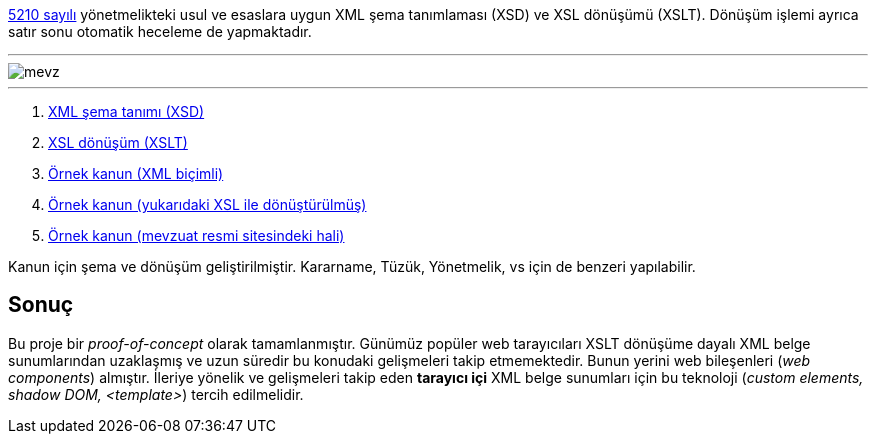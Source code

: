 :author: A. Alper Atıcı
:email: <alper.goplay@gmail.com>
:lang: tr
:açıklama: Mevzuat için normatif usul ve esaslara uygun XSD ve XSLT
:descripton: XSD and XSLT for Turkish legal documents

[.lead]
https://www.mevzuat.gov.tr/mevzuat?MevzuatNo=5210&MevzuatTur=21&MevzuatTertip=5[5210 sayılı] yönetmelikteki usul ve esaslara uygun
XML şema tanımlaması (XSD) ve XSL dönüşümü (XSLT).
Dönüşüm işlemi ayrıca satır sonu otomatik heceleme de yapmaktadır.

'''

image::mevz.gif[]

'''

. https://alperali.github.io/mevzuat/mevzuat.xsd[XML şema tanımı (XSD)]
. https://alperali.github.io/mevzuat/mevzuat.xsl[XSL dönüşüm (XSLT)]
. https://github.com/alperali/mevzuat/blob/ana/5199.xml[Örnek kanun (XML biçimli)]
. https://alperali.github.io/mevzuat/5199.xml[Örnek kanun (yukarıdaki XSL ile dönüştürülmüş)]
. https://www.mevzuat.gov.tr/mevzuat?MevzuatNo=5199&MevzuatTur=1&MevzuatTertip=5[Örnek kanun (mevzuat resmi sitesindeki hali)]

Kanun için şema ve dönüşüm geliştirilmiştir.
Kararname, Tüzük, Yönetmelik, vs için de benzeri yapılabilir.


== Sonuç
Bu proje bir _proof-of-concept_ olarak tamamlanmıştır.
Günümüz popüler web tarayıcıları XSLT dönüşüme dayalı XML belge sunumlarından uzaklaşmış ve uzun süredir bu konudaki gelişmeleri takip etmemektedir.
Bunun yerini web bileşenleri (_web components_) almıştır.
İleriye yönelik ve gelişmeleri takip eden *tarayıcı içi* XML belge sunumları için bu teknoloji (_custom elements, shadow DOM, <template>_)
tercih edilmelidir.
